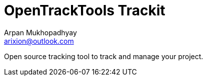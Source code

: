 = OpenTrackTools Trackit
Arpan Mukhopadhyay <arixion@outlook.com>
:toc:

Open source tracking tool to track and manage your project.
